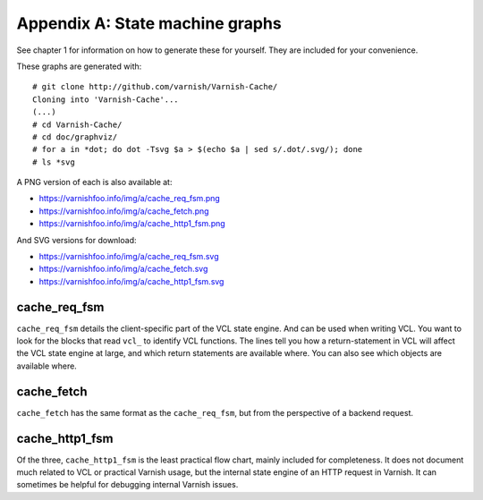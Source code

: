 Appendix A: State machine graphs
================================

See chapter 1 for information on how to generate these for yourself. They
are included for your convenience.

These graphs are generated with::

        # git clone http://github.com/varnish/Varnish-Cache/
        Cloning into 'Varnish-Cache'...
        (...)
        # cd Varnish-Cache/
        # cd doc/graphviz/
        # for a in *dot; do dot -Tsvg $a > $(echo $a | sed s/.dot/.svg/); done
        # ls *svg

A PNG version of each is also available at:

* https://varnishfoo.info/img/a/cache_req_fsm.png
* https://varnishfoo.info/img/a/cache_fetch.png
* https://varnishfoo.info/img/a/cache_http1_fsm.png

And SVG versions for download:

* https://varnishfoo.info/img/a/cache_req_fsm.svg
* https://varnishfoo.info/img/a/cache_fetch.svg
* https://varnishfoo.info/img/a/cache_http1_fsm.svg

cache_req_fsm
-------------

.. image:: img/a/cache_req_fsm.svg

``cache_req_fsm`` details the client-specific part of the VCL state engine.
And can be used when writing VCL. You want to look for the blocks that
read ``vcl_`` to identify VCL functions. The lines tell you how a
return-statement in VCL will affect the VCL state engine at large, and
which return statements are available where. You can also see which objects
are available where.


cache_fetch
-----------

.. image:: img/a/cache_fetch.svg

``cache_fetch`` has the same format as the ``cache_req_fsm``, but
from the perspective of a backend request.

cache_http1_fsm
---------------

.. image:: img/a/cache_http1_fsm.svg

Of the three, ``cache_http1_fsm`` is the least practical flow chart, mainly
included for completeness. It does not document much related to VCL or
practical Varnish usage, but the internal state engine of an HTTP request
in Varnish. It can sometimes be helpful for debugging internal Varnish
issues.

